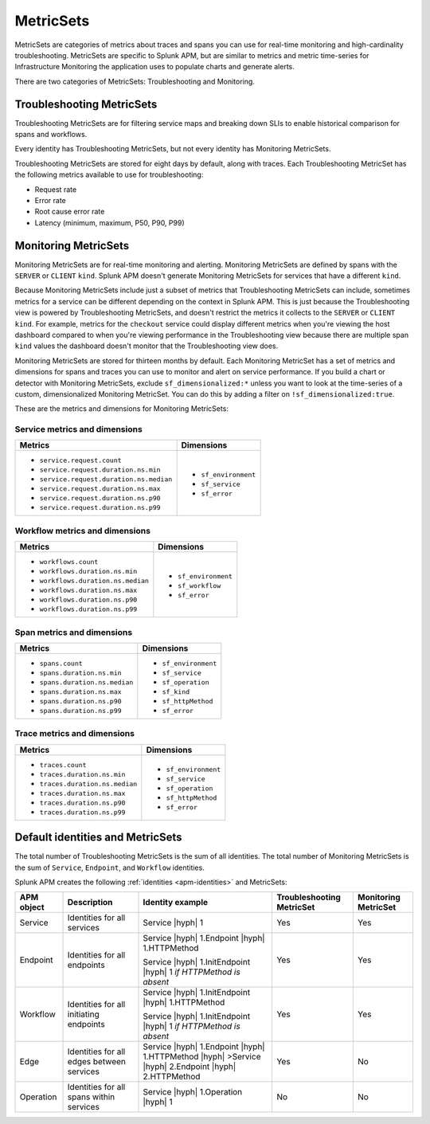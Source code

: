.. _apm-metricsets:

**********
MetricSets
**********

.. meta::
   :description: Learn about MetricSets in Splunk Observability Cloud. MetricSets are categories of metrics about traces and spans in Splunk APM.

MetricSets are categories of metrics about traces and spans you can use for real-time monitoring and high-cardinality troubleshooting. MetricSets are specific to Splunk APM, but are similar to metrics and metric time-series for Infrastructure Monitoring the application uses to populate charts and generate alerts.

There are two categories of MetricSets: Troubleshooting and Monitoring.

Troubleshooting MetricSets
==========================

Troubleshooting MetricSets are for filtering service maps and breaking down SLIs to enable historical comparison for spans and workflows.

Every identity has Troubleshooting MetricSets, but not every identity has Monitoring MetricSets.

Troubleshooting MetricSets are stored for eight days by default, along with traces. Each Troubleshooting MetricSet has the following metrics available to use for troubleshooting:

-  Request rate

-  Error rate

-  Root cause error rate

-  Latency (minimum, maximum, P50, P90, P99)

Monitoring MetricSets
=====================

Monitoring MetricSets are for real-time monitoring and alerting. Monitoring MetricSets are defined by spans with the ``SERVER`` or ``CLIENT`` ``kind``. Splunk APM doesn't generate Monitoring MetricSets for services that have a different ``kind``.

Because Monitoring MetricSets include just a subset of metrics that Troubleshooting MetricSets can include, sometimes metrics for a service can be different depending on the context in Splunk APM. This is just because the Troubleshooting view is powered by Troubleshooting MetricSets, and doesn't restrict the metrics it collects to the ``SERVER`` or ``CLIENT`` ``kind``. For example, metrics for the ``checkout`` service could display different metrics when you're viewing the host dashboard compared to when you're viewing performance in the Troubleshooting view because there are multiple span ``kind`` values the dashboard doesn't monitor that the Troubleshooting view does.

Monitoring MetricSets are stored for thirteen months by default. Each Monitoring MetricSet has a set of metrics and dimensions for spans and traces you can use to monitor and alert on service performance. If you build a chart or detector with Monitoring MetricSets, exclude ``sf_dimensionalized:*`` unless you want to look at the time-series of a custom, dimensionalized Monitoring MetricSet. You can do this by adding a filter on ``!sf_dimensionalized:true``. 

These are the metrics and dimensions for Monitoring MetricSets:

Service metrics and dimensions
^^^^^^^^^^^^^^^^^^^^^^^^^^^^^^

.. list-table::
   :header-rows: 1

   * - :strong:`Metrics`
     - :strong:`Dimensions`

   * - - ``service.request.count``
       - ``service.request.duration.ns.min``
       - ``service.request.duration.ns.median``
       - ``service.request.duration.ns.max``
       - ``service.request.duration.ns.p90``
       - ``service.request.duration.ns.p99``
     - - ``sf_environment``
       - ``sf_service``
       - ``sf_error``

Workflow metrics and dimensions
^^^^^^^^^^^^^^^^^^^^^^^^^^^^^^^

.. list-table::
   :header-rows: 1

   * - :strong:`Metrics`
     - :strong:`Dimensions`

   * - - ``workflows.count``
       - ``workflows.duration.ns.min``
       - ``workflows.duration.ns.median``
       - ``workflows.duration.ns.max``
       - ``workflows.duration.ns.p90``
       - ``workflows.duration.ns.p99``
     - - ``sf_environment``
       - ``sf_workflow``
       - ``sf_error``

Span metrics and dimensions
^^^^^^^^^^^^^^^^^^^^^^^^^^^

.. list-table::
   :header-rows: 1

   * - :strong:`Metrics`
     - :strong:`Dimensions`

   * - - ``spans.count``
       - ``spans.duration.ns.min``
       - ``spans.duration.ns.median``
       - ``spans.duration.ns.max``
       - ``spans.duration.ns.p90``
       - ``spans.duration.ns.p99``
     - - ``sf_environment``
       - ``sf_service``
       - ``sf_operation``
       - ``sf_kind``
       - ``sf_httpMethod``
       - ``sf_error``

Trace metrics and dimensions
^^^^^^^^^^^^^^^^^^^^^^^^^^^^

.. list-table::
   :header-rows: 1

   * - :strong:`Metrics`
     - :strong:`Dimensions`

   * - - ``traces.count``
       - ``traces.duration.ns.min``
       - ``traces.duration.ns.median``
       - ``traces.duration.ns.max``
       - ``traces.duration.ns.p90``
       - ``traces.duration.ns.p99``
     - - ``sf_environment``
       - ``sf_service``
       - ``sf_operation``
       - ``sf_httpMethod``
       - ``sf_error``

Default identities and MetricSets
=================================

The total number of Troubleshooting MetricSets is the sum of all identities. The total number of Monitoring MetricSets is the sum of ``Service``, ``Endpoint``, and ``Workflow`` identities.

Splunk APM creates the following :ref:`identities <apm-identities>` and MetricSets:

.. list-table::
   :header-rows: 1

   *  -  :strong:`APM object`
      -  :strong:`Description`
      -  :strong:`Identity example`
      -  :strong:`Troubleshooting MetricSet`
      -  :strong:`Monitoring MetricSet`

   *  -  Service
      -  Identities for all services
      -  Service |hyph| 1
      -  Yes
      -  Yes

   *  -  Endpoint
      -  Identities for all endpoints
      -  Service |hyph| 1.Endpoint |hyph| 1.HTTPMethod

         Service |hyph| 1.InitEndpoint |hyph| 1 `if HTTPMethod is absent`
      -  Yes
      -  Yes

   *  -  Workflow
      -  Identities for all initiating endpoints
      -  Service |hyph| 1.InitEndpoint |hyph| 1.HTTPMethod

         Service |hyph| 1.InitEndpoint |hyph| 1 `if HTTPMethod is absent`
      -  Yes
      -  Yes

   *  -  Edge
      -  Identities for all edges between services
      -  Service |hyph| 1.Endpoint |hyph| 1.HTTPMethod |hyph| >Service |hyph| 2.Endpoint |hyph| 2.HTTPMethod
      -  Yes
      -  No

   *  -  Operation
      -  Identities for all spans within services
      -  Service |hyph| 1.Operation |hyph| 1
      -  No
      -  No